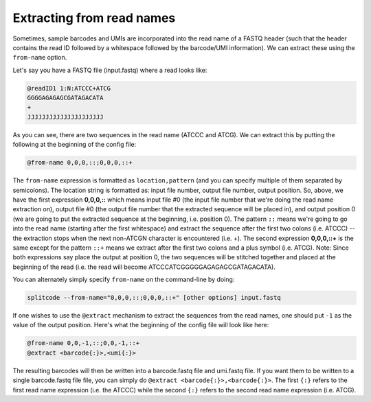 .. _Read names guide:


Extracting from read names
==========================


Sometimes, sample barcodes and UMIs are incorporated into the read name of a FASTQ header (such that the header contains the read ID followed by a whitespace followed by the barcode/UMI information). We can extract these using the ``from-name`` option.

Let's say you have a FASTQ file (input.fastq) where a read looks like:

.. code-block:: text

  @readID1 1:N:ATCCC+ATCG
  GGGGAGAGAGCGATAGACATA
  +
  JJJJJJJJJJJJJJJJJJJJJ

As you can see, there are two sequences in the read name (ATCCC and ATCG). We can extract this by putting the following at the beginning of the config file:


.. code-block:: text

  @from-name 0,0,0,::;0,0,0,::+


The ``from-name`` expression is formatted as ``location,pattern`` (and you can specify multiple of them separated by semicolons). The location string is formatted as: input file number, output file number, output position. So, above, we have the first expression **0,0,0,::** which means input file #0 (the input file number that we're doing the read name extraction on), output file #0 (the output file number that the extracted sequence will be placed in), and output position 0 (we are going to put the extracted sequence at the beginning, i.e. position 0). The pattern ``::`` means we're going to go into the read name (starting after the first whitespace) and extract the sequence after the first two colons (i.e. ATCCC) -- the extraction stops when the next non-ATCGN character is encountered (i.e. +). The second expression **0,0,0,::+** is the same except for the pattern ``::+`` means we extract after the first two colons and a plus symbol (i.e. ATCG). Note: Since both expressions say place the output at position 0, the two sequences will be stitched together and placed at the beginning of the read (i.e. the read will become ATCCCATCGGGGGAGAGAGCGATAGACATA).

You can alternately simply specify ``from-name`` on the command-line by doing:

.. code-block:: text

  splitcode --from-name="0,0,0,::;0,0,0,::+" [other options] input.fastq


If one wishes to use the ``@extract`` mechanism to extract the sequences from the read names, one should put ``-1`` as the value of the output position. Here's what the beginning of the config file will look like here:


.. code-block:: text

  @from-name 0,0,-1,::;0,0,-1,::+
  @extract <barcode{:}>,<umi{:}>


The resulting barcodes will then be written into a barcode.fastq file and umi.fastq file. If you want them to be written to a single barcode.fastq file file, you can simply do ``@extract <barcode{:}>,<barcode{:}>``. The first ``{:}`` refers to the first read name expression (i.e. the ATCCC) while the second ``{:}`` refers to the second read name expression (i.e. ATCG).




